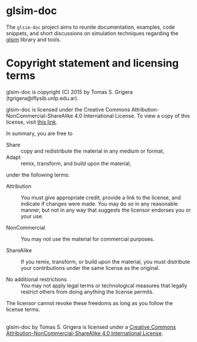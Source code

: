 
* glsim-doc

The ~glsim-doc~ project aims to reunite documentation, examples, code
snippets, and short discussions on simulation techniques regarding
the [[https://github.com/tgrigera/glsim][glsim]] library and tools.


* Copyright statement and licensing terms

glsim-doc is copyright (C) 2015 by Tomas S. Grigera (tgrigera@iflysib.unlp.edu.ar).

glsim-doc is licensed under the Creative Commons
Attribution-NonCommercial-ShareAlike 4.0 International License.  To
view a copy of this license, visit [[http://creativecommons.org/licenses/by-nc-sa/4.0/][this link]].

In summary, you are free to

 * Share :: copy and redistribute the material in any medium or format,
 * Adapt :: remix, transform, and build upon the material,

under the following terms:

 * Attribution :: You must give appropriate credit, provide a link to
                  the license, and indicate if changes were made. You
                  may do so in any reasonable manner, but not in any
                  way that suggests the licensor endorses you or your
                  use.

 * NonCommercial :: You may not use the material for commercial
                    purposes.

 * ShareAlike :: If you remix, transform, or build upon the material,
                 you must distribute your contributions under the same
                 license as the original.

 * No additional restrictions :: You may not apply legal terms or
      technological measures that legally restrict others from doing
      anything the license permits.

The licensor cannot revoke these freedoms as long as you follow the
license terms.


#+begin_html
<a rel="license" href="http://creativecommons.org/licenses/by-nc-sa/4.0/"><img alt="Creative Commons Licence" style="border-width:0" src="https://i.creativecommons.org/l/by-nc-sa/4.0/88x31.png" /></a><br /><span xmlns:dct="http://purl.org/dc/terms/" property="dct:title">glsim-doc</span> by <span xmlns:cc="http://creativecommons.org/ns#" property="cc:attributionName">Tomas S. Grigera</span> is licensed under a <a rel="license" href="http://creativecommons.org/licenses/by-nc-sa/4.0/">Creative Commons Attribution-NonCommercial-ShareAlike 4.0 International License</a>.
#+end_html
